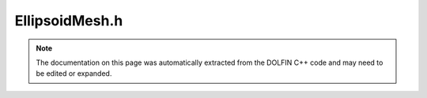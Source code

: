 
.. Documentation for the header file dolfin/generation/EllipsoidMesh.h

.. _programmers_reference_cpp_generation_ellipsoidmesh:

EllipsoidMesh.h
===============

.. note::
    
    The documentation on this page was automatically extracted from the
    DOLFIN C++ code and may need to be edited or expanded.
    

.. cpp:class:: EllipsoidMesh

    *Parent class(es)*
    
        * :cpp:class:`Mesh`
        
    Tetrahedral mesh of an ellipsoid. CGAL is used to generate the
    mesh.


    .. cpp:function:: EllipsoidMesh(Point p, std::vector<double> ellipsoid_dims, double cell_size)
    
                EllipsoidMesh mesh(Point(1.0, 2.0, -1.0), dims, 0.2);
        


.. cpp:class:: SphereMesh

    *Parent class(es)*
    
        * :cpp:class:`EllipsoidMesh`
        
    .. cpp:function:: SphereMesh(Point p, double radius, double cell_size)
    
        Create an unstructured :cpp:class:`Mesh` of a sphere
        
        *Arguments*
            center (:cpp:class:`Point`)
                Center of the ellipsoid
            radius (double)
                Axes lengths
            cell_size (double)
                Cell size measure
        
        *Example*
            .. code-block:: c++
        
                // Create sphere with center (1.0, 2.0, -1.0) and
                // radius 3.0. Cell size is 0.2.
                SphereMesh mesh(Point(1.0, 2.0, -1.0), 3.0, 0.2);
        


